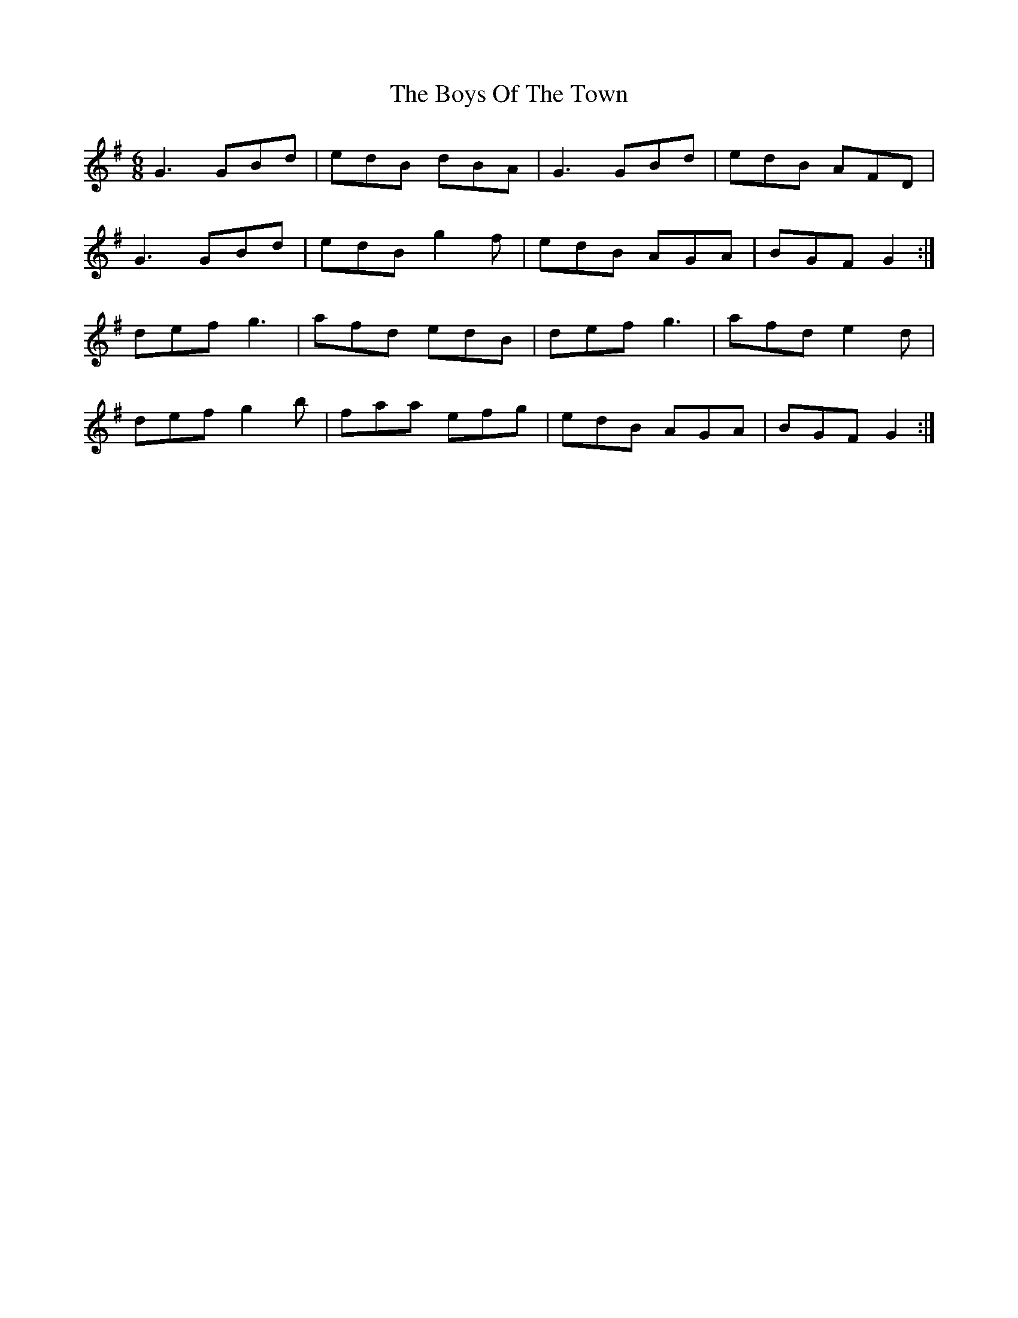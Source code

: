 X: 4814
T: Boys Of The Town, The
R: jig
M: 6/8
K: Gmajor
G3 GBd|edB dBA|G3 GBd|edB AFD|
G3 GBd|edB g2 f|edB AGA|BGF G2:|
def g3|afd edB|def g3|afd e2 d|
def g2 b|faa efg|edB AGA|BGF G2:|

